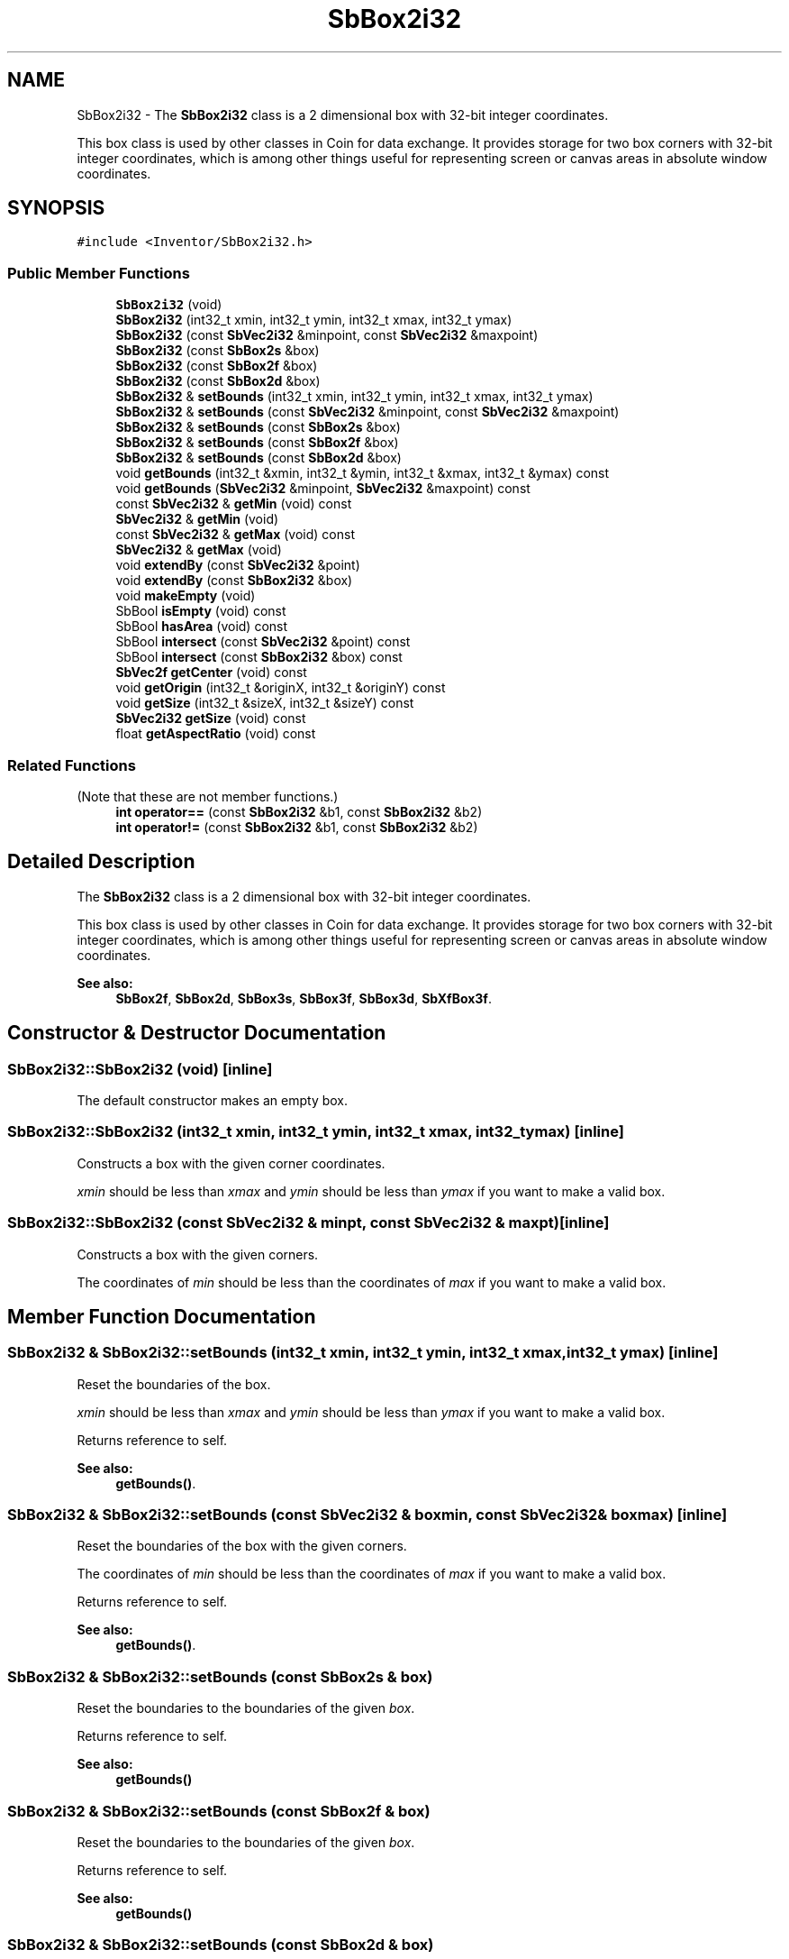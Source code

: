 .TH "SbBox2i32" 3 "Sun May 28 2017" "Version 4.0.0a" "Coin" \" -*- nroff -*-
.ad l
.nh
.SH NAME
SbBox2i32 \- The \fBSbBox2i32\fP class is a 2 dimensional box with 32-bit integer coordinates\&.
.PP
This box class is used by other classes in Coin for data exchange\&. It provides storage for two box corners with 32-bit integer coordinates, which is among other things useful for representing screen or canvas areas in absolute window coordinates\&.  

.SH SYNOPSIS
.br
.PP
.PP
\fC#include <Inventor/SbBox2i32\&.h>\fP
.SS "Public Member Functions"

.in +1c
.ti -1c
.RI "\fBSbBox2i32\fP (void)"
.br
.ti -1c
.RI "\fBSbBox2i32\fP (int32_t xmin, int32_t ymin, int32_t xmax, int32_t ymax)"
.br
.ti -1c
.RI "\fBSbBox2i32\fP (const \fBSbVec2i32\fP &minpoint, const \fBSbVec2i32\fP &maxpoint)"
.br
.ti -1c
.RI "\fBSbBox2i32\fP (const \fBSbBox2s\fP &box)"
.br
.ti -1c
.RI "\fBSbBox2i32\fP (const \fBSbBox2f\fP &box)"
.br
.ti -1c
.RI "\fBSbBox2i32\fP (const \fBSbBox2d\fP &box)"
.br
.ti -1c
.RI "\fBSbBox2i32\fP & \fBsetBounds\fP (int32_t xmin, int32_t ymin, int32_t xmax, int32_t ymax)"
.br
.ti -1c
.RI "\fBSbBox2i32\fP & \fBsetBounds\fP (const \fBSbVec2i32\fP &minpoint, const \fBSbVec2i32\fP &maxpoint)"
.br
.ti -1c
.RI "\fBSbBox2i32\fP & \fBsetBounds\fP (const \fBSbBox2s\fP &box)"
.br
.ti -1c
.RI "\fBSbBox2i32\fP & \fBsetBounds\fP (const \fBSbBox2f\fP &box)"
.br
.ti -1c
.RI "\fBSbBox2i32\fP & \fBsetBounds\fP (const \fBSbBox2d\fP &box)"
.br
.ti -1c
.RI "void \fBgetBounds\fP (int32_t &xmin, int32_t &ymin, int32_t &xmax, int32_t &ymax) const"
.br
.ti -1c
.RI "void \fBgetBounds\fP (\fBSbVec2i32\fP &minpoint, \fBSbVec2i32\fP &maxpoint) const"
.br
.ti -1c
.RI "const \fBSbVec2i32\fP & \fBgetMin\fP (void) const"
.br
.ti -1c
.RI "\fBSbVec2i32\fP & \fBgetMin\fP (void)"
.br
.ti -1c
.RI "const \fBSbVec2i32\fP & \fBgetMax\fP (void) const"
.br
.ti -1c
.RI "\fBSbVec2i32\fP & \fBgetMax\fP (void)"
.br
.ti -1c
.RI "void \fBextendBy\fP (const \fBSbVec2i32\fP &point)"
.br
.ti -1c
.RI "void \fBextendBy\fP (const \fBSbBox2i32\fP &box)"
.br
.ti -1c
.RI "void \fBmakeEmpty\fP (void)"
.br
.ti -1c
.RI "SbBool \fBisEmpty\fP (void) const"
.br
.ti -1c
.RI "SbBool \fBhasArea\fP (void) const"
.br
.ti -1c
.RI "SbBool \fBintersect\fP (const \fBSbVec2i32\fP &point) const"
.br
.ti -1c
.RI "SbBool \fBintersect\fP (const \fBSbBox2i32\fP &box) const"
.br
.ti -1c
.RI "\fBSbVec2f\fP \fBgetCenter\fP (void) const"
.br
.ti -1c
.RI "void \fBgetOrigin\fP (int32_t &originX, int32_t &originY) const"
.br
.ti -1c
.RI "void \fBgetSize\fP (int32_t &sizeX, int32_t &sizeY) const"
.br
.ti -1c
.RI "\fBSbVec2i32\fP \fBgetSize\fP (void) const"
.br
.ti -1c
.RI "float \fBgetAspectRatio\fP (void) const"
.br
.in -1c
.SS "Related Functions"
(Note that these are not member functions\&.) 
.in +1c
.ti -1c
.RI "\fBint\fP \fBoperator==\fP (const \fBSbBox2i32\fP &b1, const \fBSbBox2i32\fP &b2)"
.br
.ti -1c
.RI "\fBint\fP \fBoperator!=\fP (const \fBSbBox2i32\fP &b1, const \fBSbBox2i32\fP &b2)"
.br
.in -1c
.SH "Detailed Description"
.PP 
The \fBSbBox2i32\fP class is a 2 dimensional box with 32-bit integer coordinates\&.
.PP
This box class is used by other classes in Coin for data exchange\&. It provides storage for two box corners with 32-bit integer coordinates, which is among other things useful for representing screen or canvas areas in absolute window coordinates\&. 


.PP
\fBSee also:\fP
.RS 4
\fBSbBox2f\fP, \fBSbBox2d\fP, \fBSbBox3s\fP, \fBSbBox3f\fP, \fBSbBox3d\fP, \fBSbXfBox3f\fP\&. 
.RE
.PP

.SH "Constructor & Destructor Documentation"
.PP 
.SS "SbBox2i32::SbBox2i32 (void)\fC [inline]\fP"
The default constructor makes an empty box\&. 
.SS "SbBox2i32::SbBox2i32 (int32_t xmin, int32_t ymin, int32_t xmax, int32_t ymax)\fC [inline]\fP"
Constructs a box with the given corner coordinates\&.
.PP
\fIxmin\fP should be less than \fIxmax\fP and \fIymin\fP should be less than \fIymax\fP if you want to make a valid box\&. 
.SS "SbBox2i32::SbBox2i32 (const \fBSbVec2i32\fP & minpt, const \fBSbVec2i32\fP & maxpt)\fC [inline]\fP"
Constructs a box with the given corners\&.
.PP
The coordinates of \fImin\fP should be less than the coordinates of \fImax\fP if you want to make a valid box\&. 
.SH "Member Function Documentation"
.PP 
.SS "\fBSbBox2i32\fP & SbBox2i32::setBounds (int32_t xmin, int32_t ymin, int32_t xmax, int32_t ymax)\fC [inline]\fP"
Reset the boundaries of the box\&.
.PP
\fIxmin\fP should be less than \fIxmax\fP and \fIymin\fP should be less than \fIymax\fP if you want to make a valid box\&.
.PP
Returns reference to self\&.
.PP
\fBSee also:\fP
.RS 4
\fBgetBounds()\fP\&. 
.RE
.PP

.SS "\fBSbBox2i32\fP & SbBox2i32::setBounds (const \fBSbVec2i32\fP & boxmin, const \fBSbVec2i32\fP & boxmax)\fC [inline]\fP"
Reset the boundaries of the box with the given corners\&.
.PP
The coordinates of \fImin\fP should be less than the coordinates of \fImax\fP if you want to make a valid box\&.
.PP
Returns reference to self\&.
.PP
\fBSee also:\fP
.RS 4
\fBgetBounds()\fP\&. 
.RE
.PP

.SS "\fBSbBox2i32\fP & SbBox2i32::setBounds (const \fBSbBox2s\fP & box)"
Reset the boundaries to the boundaries of the given \fIbox\fP\&.
.PP
Returns reference to self\&.
.PP
\fBSee also:\fP
.RS 4
\fBgetBounds()\fP 
.RE
.PP

.SS "\fBSbBox2i32\fP & SbBox2i32::setBounds (const \fBSbBox2f\fP & box)"
Reset the boundaries to the boundaries of the given \fIbox\fP\&.
.PP
Returns reference to self\&.
.PP
\fBSee also:\fP
.RS 4
\fBgetBounds()\fP 
.RE
.PP

.SS "\fBSbBox2i32\fP & SbBox2i32::setBounds (const \fBSbBox2d\fP & box)"
Reset the boundaries to the boundaries of the given \fIbox\fP\&.
.PP
Returns reference to self\&.
.PP
\fBSee also:\fP
.RS 4
\fBgetBounds()\fP 
.RE
.PP

.SS "void SbBox2i32::getBounds (int32_t & xmin, int32_t & ymin, int32_t & xmax, int32_t & ymax) const\fC [inline]\fP"
Returns the box boundary coordinates\&.
.PP
\fBSee also:\fP
.RS 4
\fBsetBounds()\fP, getMin(), getMax()\&. 
.RE
.PP

.SS "void SbBox2i32::getBounds (\fBSbVec2i32\fP & boxmin, \fBSbVec2i32\fP & boxmax) const\fC [inline]\fP"
Returns the box corner points\&.
.PP
\fBSee also:\fP
.RS 4
\fBsetBounds()\fP, getMin(), getMax()\&. 
.RE
.PP

.SS "const \fBSbVec2i32\fP & SbBox2i32::getMin (void) const\fC [inline]\fP"
Returns the minimum point\&. This should usually be the lower left corner point of the box\&.
.PP
\fBSee also:\fP
.RS 4
\fBgetOrigin()\fP, getMax()\&. 
.RE
.PP

.SS "const \fBSbVec2i32\fP & SbBox2i32::getMax (void) const\fC [inline]\fP"
Returns the maximum point\&. This should usually be the upper right corner point of the box\&.
.PP
\fBSee also:\fP
.RS 4
getMin()\&. 
.RE
.PP

.SS "void SbBox2i32::extendBy (const \fBSbVec2i32\fP & point)"
Extend the boundaries of the box by the given point, i\&.e\&. make the point fit inside the box if it isn't already within it\&. 
.SS "void SbBox2i32::extendBy (const \fBSbBox2i32\fP & box)"
Extend the boundaries of the box by the given \fIbox\fP parameter\&. This is equal to calling \fBextendBy()\fP twice with the corner points\&. 
.SS "void SbBox2i32::makeEmpty (void)"
Marks this as an empty box\&.
.PP
\fBSee also:\fP
.RS 4
isEmpty()\&. 
.RE
.PP

.SS "SbBool SbBox2i32::intersect (const \fBSbVec2i32\fP & point) const"
Check if the given point lies within the boundaries of this box\&. 
.SS "SbBool SbBox2i32::intersect (const \fBSbBox2i32\fP & box) const"
Check if \fIbox\fP lies wholly or partly within the boundaries of this box\&. 
.SS "void SbBox2i32::getOrigin (int32_t & originX, int32_t & originY) const\fC [inline]\fP"
Returns the coordinates of the box origin (i\&.e\&. the lower left corner)\&.
.PP
\fBSee also:\fP
.RS 4
getMin()\&. 
.RE
.PP

.SS "void SbBox2i32::getSize (int32_t & sizeX, int32_t & sizeY) const\fC [inline]\fP"
Returns width and height of box\&. 
.SS "float SbBox2i32::getAspectRatio (void) const\fC [inline]\fP"
Returns aspect ratio of box, which is defined as box width divided on box height\&. 
.SH "Friends And Related Function Documentation"
.PP 
.SS "\fBint\fP operator== (const \fBSbBox2i32\fP & b1, const \fBSbBox2i32\fP & b2)\fC [related]\fP"
Check \fIb1\fP and \fIb2\fP for equality\&. 
.SS "\fBint\fP operator!= (const \fBSbBox2i32\fP & b1, const \fBSbBox2i32\fP & b2)\fC [related]\fP"
Check \fIb1\fP and \fIb2\fP for inequality\&. 

.SH "Author"
.PP 
Generated automatically by Doxygen for Coin from the source code\&.
